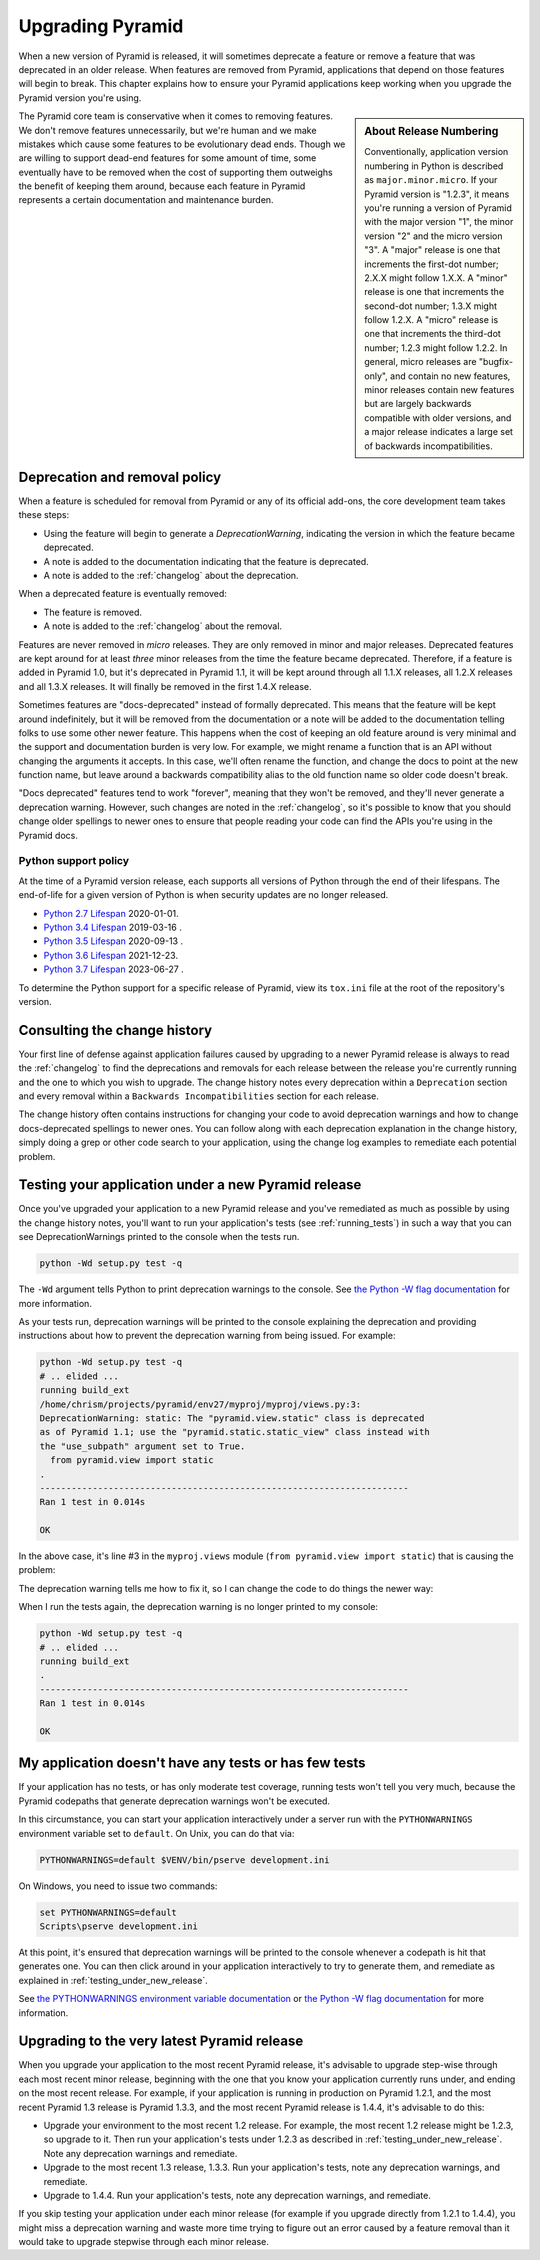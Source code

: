 .. index::
   single: upgrading pyramid

.. _upgrading_chapter:

Upgrading Pyramid
=================

When a new version of Pyramid is released, it will sometimes deprecate a
feature or remove a feature that was deprecated in an older release.  When
features are removed from Pyramid, applications that depend on those features
will begin to break.  This chapter explains how to ensure your Pyramid
applications keep working when you upgrade the Pyramid version you're using.

.. sidebar::   About Release Numbering

   Conventionally, application version numbering in Python is described as
   ``major.minor.micro``.  If your Pyramid version is "1.2.3", it means you're
   running a version of Pyramid with the major version "1", the minor version
   "2" and the micro version "3".  A "major" release is one that increments the
   first-dot number; 2.X.X might follow 1.X.X.  A "minor" release is one that
   increments the second-dot number; 1.3.X might follow 1.2.X.  A "micro"
   release is one that increments the third-dot number; 1.2.3 might follow
   1.2.2.  In general, micro releases are "bugfix-only", and contain no new
   features, minor releases contain new features but are largely backwards
   compatible with older versions, and a major release indicates a large set of
   backwards incompatibilities.

The Pyramid core team is conservative when it comes to removing features.  We
don't remove features unnecessarily, but we're human and we make mistakes which
cause some features to be evolutionary dead ends.  Though we are willing to
support dead-end features for some amount of time, some eventually have to be
removed when the cost of supporting them outweighs the benefit of keeping them
around, because each feature in Pyramid represents a certain documentation and
maintenance burden.

Deprecation and removal policy
------------------------------

When a feature is scheduled for removal from Pyramid or any of its official
add-ons, the core development team takes these steps:

- Using the feature will begin to generate a `DeprecationWarning`, indicating
  the version in which the feature became deprecated.

- A note is added to the documentation indicating that the feature is
  deprecated.

- A note is added to the :ref:`changelog` about the deprecation.

When a deprecated feature is eventually removed:

- The feature is removed.

- A note is added to the :ref:`changelog` about the removal.

Features are never removed in *micro* releases.  They are only removed in minor
and major releases.  Deprecated features are kept around for at least *three*
minor releases from the time the feature became deprecated. Therefore, if a
feature is added in Pyramid 1.0, but it's deprecated in Pyramid 1.1, it will be
kept around through all 1.1.X releases, all 1.2.X releases and all 1.3.X
releases.  It will finally be removed in the first 1.4.X release.

Sometimes features are "docs-deprecated" instead of formally deprecated. This
means that the feature will be kept around indefinitely, but it will be removed
from the documentation or a note will be added to the documentation telling
folks to use some other newer feature.  This happens when the cost of keeping
an old feature around is very minimal and the support and documentation burden
is very low.  For example, we might rename a function that is an API without
changing the arguments it accepts.  In this case, we'll often rename the
function, and change the docs to point at the new function name, but leave
around a backwards compatibility alias to the old function name so older code
doesn't break.

"Docs deprecated" features tend to work "forever", meaning that they won't be
removed, and they'll never generate a deprecation warning.  However, such
changes are noted in the :ref:`changelog`, so it's possible to know that you
should change older spellings to newer ones to ensure that people reading your
code can find the APIs you're using in the Pyramid docs.


Python support policy
~~~~~~~~~~~~~~~~~~~~~

At the time of a Pyramid version release, each supports all versions of Python
through the end of their lifespans. The end-of-life for a given version of
Python is when security updates are no longer released.

- `Python 2.7 Lifespan <https://devguide.python.org/#status-of-python-branches>`_ 2020-01-01.
- `Python 3.4 Lifespan <https://devguide.python.org/#status-of-python-branches>`_ 2019-03-16	.
- `Python 3.5 Lifespan <https://devguide.python.org/#status-of-python-branches>`_ 2020-09-13	.
- `Python 3.6 Lifespan <https://devguide.python.org/#status-of-python-branches>`_ 2021-12-23.
- `Python 3.7 Lifespan <https://devguide.python.org/#status-of-python-branches>`_ 2023-06-27	.

To determine the Python support for a specific release of Pyramid, view its
``tox.ini`` file at the root of the repository's version.


Consulting the change history
-----------------------------

Your first line of defense against application failures caused by upgrading to
a newer Pyramid release is always to read the :ref:`changelog` to find the
deprecations and removals for each release between the release you're currently
running and the one to which you wish to upgrade.  The change history notes
every deprecation within a ``Deprecation`` section and every removal within a
``Backwards Incompatibilities`` section for each release.

The change history often contains instructions for changing your code to avoid
deprecation warnings and how to change docs-deprecated spellings to newer ones.
You can follow along with each deprecation explanation in the change history,
simply doing a grep or other code search to your application, using the change
log examples to remediate each potential problem.

.. _testing_under_new_release:

Testing your application under a new Pyramid release
----------------------------------------------------

Once you've upgraded your application to a new Pyramid release and you've
remediated as much as possible by using the change history notes, you'll want
to run your application's tests (see :ref:`running_tests`) in such a way that
you can see DeprecationWarnings printed to the console when the tests run.

.. code-block:: bash

    python -Wd setup.py test -q

The ``-Wd`` argument tells Python to print deprecation warnings to the console.
See `the Python -W flag documentation
<https://docs.python.org/2/using/cmdline.html#cmdoption-w>`_ for more
information.

As your tests run, deprecation warnings will be printed to the console
explaining the deprecation and providing instructions about how to prevent the
deprecation warning from being issued.  For example:

.. code-block:: bash

    python -Wd setup.py test -q
    # .. elided ...
    running build_ext
    /home/chrism/projects/pyramid/env27/myproj/myproj/views.py:3:
    DeprecationWarning: static: The "pyramid.view.static" class is deprecated
    as of Pyramid 1.1; use the "pyramid.static.static_view" class instead with
    the "use_subpath" argument set to True.
      from pyramid.view import static
    .
    ----------------------------------------------------------------------
    Ran 1 test in 0.014s

    OK

In the above case, it's line #3 in the ``myproj.views`` module (``from
pyramid.view import static``) that is causing the problem:

.. code-block:: python
    :linenos:

    from pyramid.view import view_config

    from pyramid.view import static
    myview = static('static', 'static')

The deprecation warning tells me how to fix it, so I can change the code to do
things the newer way:

.. code-block:: python
    :linenos:

    from pyramid.view import view_config

    from pyramid.static import static_view
    myview = static_view('static', 'static', use_subpath=True)

When I run the tests again, the deprecation warning is no longer printed to my
console:

.. code-block:: bash

    python -Wd setup.py test -q
    # .. elided ...
    running build_ext
    .
    ----------------------------------------------------------------------
    Ran 1 test in 0.014s

    OK


My application doesn't have any tests or has few tests
------------------------------------------------------

If your application has no tests, or has only moderate test coverage, running
tests won't tell you very much, because the Pyramid codepaths that generate
deprecation warnings won't be executed.

In this circumstance, you can start your application interactively under a
server run with the ``PYTHONWARNINGS`` environment variable set to ``default``.
On Unix, you can do that via:

.. code-block:: bash

    PYTHONWARNINGS=default $VENV/bin/pserve development.ini

On Windows, you need to issue two commands:

.. code-block:: doscon

    set PYTHONWARNINGS=default
    Scripts\pserve development.ini

At this point, it's ensured that deprecation warnings will be printed to the
console whenever a codepath is hit that generates one.  You can then click
around in your application interactively to try to generate them, and remediate
as explained in :ref:`testing_under_new_release`.

See `the PYTHONWARNINGS environment variable documentation
<https://docs.python.org/2/using/cmdline.html#envvar-PYTHONWARNINGS>`_ or `the
Python -W flag documentation
<https://docs.python.org/2/using/cmdline.html#cmdoption-w>`_ for more
information.

Upgrading to the very latest Pyramid release
--------------------------------------------

When you upgrade your application to the most recent Pyramid release,
it's advisable to upgrade step-wise through each most recent minor release,
beginning with the one that you know your application currently runs under,
and ending on the most recent release.  For example, if your application is
running in production on Pyramid 1.2.1, and the most recent Pyramid 1.3
release is Pyramid 1.3.3, and the most recent Pyramid release is 1.4.4, it's
advisable to do this:

- Upgrade your environment to the most recent 1.2 release.  For example, the
  most recent 1.2 release might be 1.2.3, so upgrade to it.  Then run your
  application's tests under 1.2.3 as described in
  :ref:`testing_under_new_release`.  Note any deprecation warnings and
  remediate.

- Upgrade to the most recent 1.3 release, 1.3.3.  Run your application's tests,
  note any deprecation warnings, and remediate.

- Upgrade to 1.4.4.  Run your application's tests, note any deprecation
  warnings, and remediate.

If you skip testing your application under each minor release (for example if
you upgrade directly from 1.2.1 to 1.4.4), you might miss a deprecation warning
and waste more time trying to figure out an error caused by a feature removal
than it would take to upgrade stepwise through each minor release.
